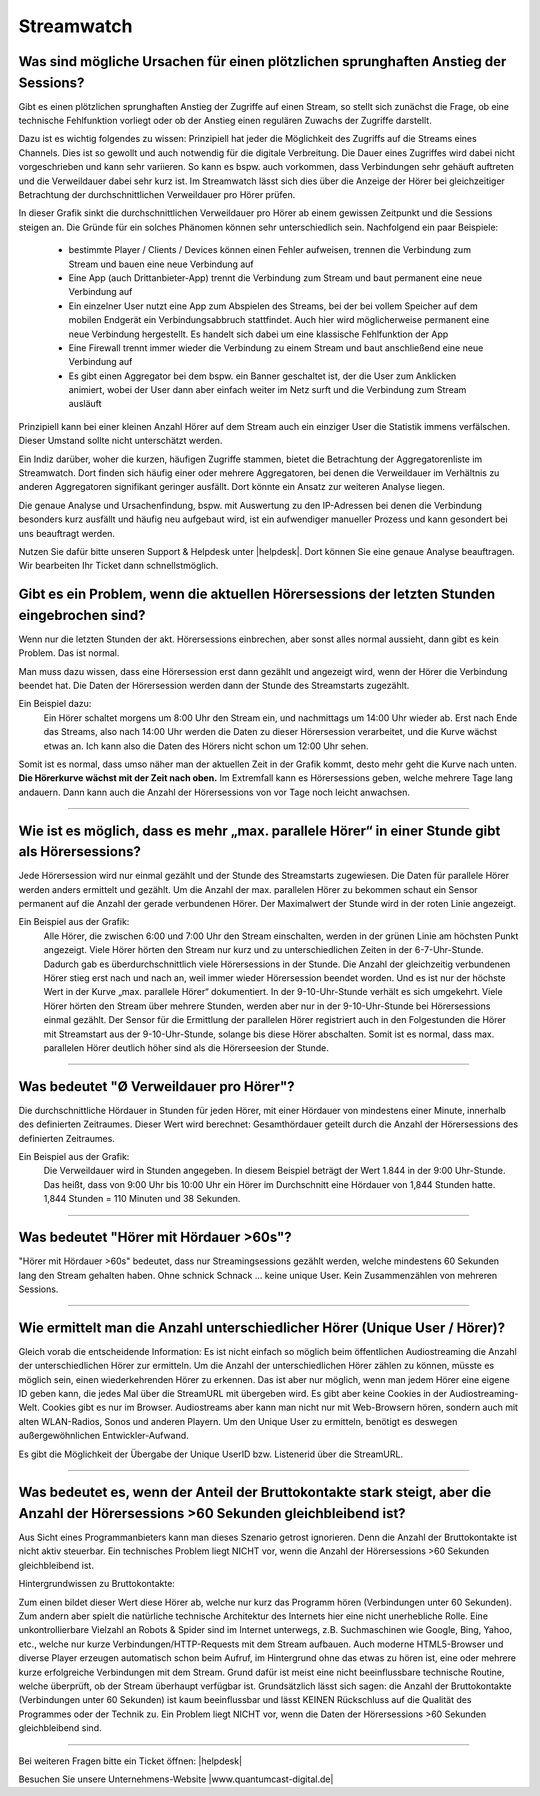 .. index:: Streamwatch FAQs

.. _streamwatch:

Streamwatch
***********

.. index:: sprunghafter Anstieg der Sessions

Was sind mögliche Ursachen für einen plötzlichen sprunghaften Anstieg der Sessions?
--------------------------------------------------------------------------------------------

Gibt es einen plötzlichen sprunghaften Anstieg der Zugriffe auf einen Stream, so stellt sich zunächst die Frage, ob eine technische Fehlfunktion vorliegt oder ob der Anstieg einen regulären Zuwachs der Zugriffe darstellt. 

Dazu ist es wichtig folgendes zu wissen: 
Prinzipiell hat jeder die Möglichkeit des Zugriffs auf die Streams eines Channels. Dies ist so gewollt und auch notwendig für die digitale Verbreitung. Die Dauer eines Zugriffes wird dabei nicht vorgeschrieben und kann sehr variieren. So kann es bspw. auch vorkommen, dass Verbindungen sehr gehäuft auftreten und die Verweildauer dabei sehr kurz ist. Im Streamwatch lässt sich dies über die Anzeige der Hörer bei gleichzeitiger Betrachtung der durchschnittlichen Verweildauer pro Hörer prüfen.

.. image:: img/sprunghafter_anstieg_Sessions.png

In dieser Grafik sinkt die durchschnittlichen Verweildauer pro Hörer ab einem gewissen Zeitpunkt und die Sessions steigen an. Die Gründe für ein solches Phänomen können sehr unterschiedlich sein. Nachfolgend ein paar Beispiele:


    - bestimmte Player / Clients / Devices können einen Fehler aufweisen, trennen die Verbindung zum Stream und bauen eine neue Verbindung auf
    - Eine App (auch Drittanbieter-App) trennt die Verbindung zum Stream und baut permanent eine neue Verbindung auf
    - Ein einzelner User nutzt eine App zum Abspielen des Streams, bei der bei vollem Speicher auf dem mobilen Endgerät ein Verbindungsabbruch stattfindet. Auch hier wird möglicherweise permanent eine neue Verbindung hergestellt. Es handelt sich dabei um eine klassische Fehlfunktion der App
    - Eine Firewall trennt immer wieder die Verbindung zu einem Stream und baut anschließend eine neue Verbindung auf
    - Es gibt einen Aggregator bei dem bspw. ein Banner geschaltet ist, der die User zum Anklicken animiert, wobei der User dann aber einfach weiter im Netz surft und die Verbindung zum Stream ausläuft

    
Prinzipiell kann bei einer kleinen Anzahl Hörer auf dem Stream auch ein einziger User die Statistik immens verfälschen. Dieser Umstand sollte nicht unterschätzt werden.

Ein Indiz darüber, woher die kurzen, häufigen Zugriffe stammen, bietet die Betrachtung der Aggregatorenliste im Streamwatch. Dort finden sich häufig einer oder mehrere Aggregatoren, bei denen die Verweildauer im Verhältnis zu anderen Aggregatoren signifikant geringer ausfällt. Dort könnte ein Ansatz zur weiteren Analyse liegen.

.. image:: img/sprunghafter_anstieg_Sessions2.png

Die genaue Analyse und Ursachenfindung, bspw. mit Auswertung zu den IP-Adressen bei denen die Verbindung besonders kurz ausfällt und häufig neu aufgebaut wird, ist ein aufwendiger manueller Prozess und kann gesondert bei uns beauftragt werden. 

Nutzen Sie dafür bitte unseren Support & Helpdesk unter |helpdesk|. Dort können Sie eine genaue Analyse beauftragen. Wir bearbeiten Ihr Ticket dann schnellstmöglich. 



.. index:: Einbruch Hörersessions der letzten Stunden

Gibt es ein Problem, wenn die aktuellen Hörersessions der letzten Stunden eingebrochen sind?
--------------------------------------------------------------------------------------------

.. image:: img/20180117_screenshot-streamwatch-listener-decrease-last-hours.png

Wenn nur die letzten Stunden der akt. Hörersessions einbrechen, 
aber sonst alles normal aussieht, 
dann gibt es kein Problem. Das ist normal.

Man muss dazu wissen, dass eine Hörersession erst dann gezählt und angezeigt wird, 
wenn der Hörer die Verbindung beendet hat. Die Daten der Hörersession werden dann der Stunde des Streamstarts zugezählt.

Ein Beispiel dazu:
    Ein Hörer schaltet morgens um 8:00 Uhr den Stream ein, und nachmittags um 14:00 Uhr wieder ab.
    Erst nach Ende das Streams, also nach 14:00 Uhr werden die Daten zu dieser Hörersession verarbeitet, und die Kurve wächst etwas an.
    Ich kann also die Daten des Hörers nicht schon um 12:00 Uhr sehen. 
    
Somit ist es normal, dass umso näher man der aktuellen Zeit in der Grafik kommt, desto mehr geht die Kurve nach unten.
**Die Hörerkurve wächst mit der Zeit nach oben.**
Im Extremfall kann es Hörersessions geben, welche mehrere Tage lang andauern. 
Dann kann auch die Anzahl der Hörersessions von vor Tage noch leicht anwachsen.


----

.. index:: parallele Hörer
.. index:: maximale parallele Hörer

Wie ist es möglich, dass es mehr „max. parallele Hörer“ in einer Stunde gibt als Hörersessions?
-----------------------------------------------------------------------------------------------
.. image:: img/20180117_screenshot-streamwatch-max-listeners-compare-sessions.png

Jede Hörersession wird nur einmal gezählt und der Stunde des Streamstarts zugewiesen. 
Die Daten für parallele Hörer werden anders ermittelt und gezählt. 
Um die Anzahl der max. parallelen Hörer zu bekommen schaut ein Sensor permanent auf die Anzahl der gerade verbundenen Hörer.
Der Maximalwert der Stunde wird in der roten Linie angezeigt.

Ein Beispiel aus der Grafik:
    Alle Hörer, die zwischen 6:00 und 7:00 Uhr den Stream einschalten, 
    werden in der grünen Linie am höchsten Punkt angezeigt. 
    Viele Hörer hörten den Stream nur kurz und zu unterschiedlichen Zeiten in der 6-7-Uhr-Stunde. 
    Dadurch gab es überdurchschnittlich viele Hörersessions in der Stunde. 
    Die Anzahl der gleichzeitig verbundenen Hörer stieg erst nach und nach an, weil immer wieder Hörersession beendet worden.
    Und es ist nur der höchste Wert in der Kurve „max. parallele Hörer“ dokumentiert.
    In der 9-10-Uhr-Stunde verhält es sich umgekehrt.
    Viele Hörer hörten den Stream über mehrere Stunden, werden aber nur in der 9-10-Uhr-Stunde bei Hörersessions einmal gezählt.
    Der Sensor für die Ermittlung der parallelen Hörer registriert auch in den Folgestunden die Hörer mit Streamstart aus der 9-10-Uhr-Stunde, solange bis diese Hörer abschalten.
    Somit ist es normal, dass max. parallelen Hörer deutlich höher sind als die Hörerseesion der Stunde.
    

    
----

.. index:: Ø Verweildauer pro Hörer
.. index:: Verweildauer pro Hörer

Was bedeutet "Ø Verweildauer pro Hörer"?
---------------------------------------------

.. image:: img/20180117_screenshot-streamwatch-hoererverweildauer-bedeutung.png

Die durchschnittliche Hördauer in Stunden für jeden Hörer, mit einer Hördauer von mindestens einer Minute, innerhalb des definierten Zeitraumes. 
Dieser Wert wird berechnet: Gesamthördauer geteilt durch die Anzahl der Hörersessions des definierten Zeitraumes.


Ein Beispiel aus der Grafik:
    Die Verweildauer wird in Stunden angegeben. In diesem Beispiel beträgt der Wert 1.844 in der 9:00 Uhr-Stunde.
    Das heißt, dass von 9:00 Uhr bis 10:00 Uhr ein Hörer im Durchschnitt eine Hördauer von 1,844 Stunden hatte.
    1,844 Stunden = 110 Minuten und 38 Sekunden.

.. seealso:: `Glossar: Ø Verweildauer pro Hörer </de/latest/glossary.html#o-verweildauer-pro-horer>`_


----

.. index:: Hörer mit Hördauer >60s

Was bedeutet "Hörer mit Hördauer >60s"?
---------------------------------------------

"Hörer mit Hördauer >60s" bedeutet, dass nur Streamingsessions gezählt werden, welche mindestens 60 Sekunden lang den Stream gehalten haben.
Ohne schnick Schnack ... keine unique User. Kein Zusammenzählen von mehreren Sessions.

.. seealso:: `Glossar: Hörer mit Hördauer >60s </de/latest/glossary.html#horer-mit-hordauer-60s>`_


----

.. index:: Unique User / Hörer
.. index:: Wiederkehrender Hörer 

Wie ermittelt man die Anzahl unterschiedlicher Hörer (Unique User / Hörer)?
---------------------------------------------

Gleich vorab die entscheidende Information: Es ist nicht einfach so möglich beim öffentlichen Audiostreaming die Anzahl der unterschiedlichen Hörer zur ermitteln.
Um die Anzahl der unterschiedlichen Hörer zählen zu können, müsste es möglich sein, einen wiederkehrenden Hörer zu erkennen. Das ist aber nur möglich, wenn man jedem Hörer eine eigene ID geben kann, die jedes Mal über die StreamURL mit übergeben wird. 
Es gibt aber keine Cookies in der Audiostreaming-Welt. Cookies gibt es nur im Browser. Audiostreams aber kann man nicht nur mit Web-Browsern hören, sondern auch mit alten WLAN-Radios, Sonos und anderen Playern.
Um den Unique User zu ermitteln, benötigt es deswegen außergewöhnlichen Entwickler-Aufwand.

Es gibt die Möglichkeit der Übergabe der Unique UserID bzw. Listenerid über die StreamURL.

.. seealso:: `Schema StreamURLs <streamurls.html#nach-welchem-schema-sind-die-streamurls-aufgebaut>`_


----

.. index:: Bruttokontakte

Was bedeutet es, wenn der Anteil der Bruttokontakte stark steigt, aber die Anzahl der Hörersessions >60 Sekunden gleichbleibend ist?
---------------------------------------------
Aus Sicht eines Programmanbieters kann man dieses Szenario getrost ignorieren. Denn die Anzahl der Bruttokontakte ist nicht aktiv steuerbar. Ein technisches Problem liegt NICHT vor, wenn die Anzahl der Hörersessions >60 Sekunden gleichbleibend ist.

Hintergrundwissen zu Bruttokontakte:

Zum einen bildet dieser Wert diese Hörer ab, welche nur kurz das Programm hören (Verbindungen unter 60 Sekunden).
Zum andern aber spielt die natürliche technische Architektur des Internets hier eine nicht unerhebliche Rolle.
Eine unkontrollierbare Vielzahl an Robots & Spider sind im Internet unterwegs, z.B.  Suchmaschinen wie Google, Bing, Yahoo, etc., welche nur kurze Verbindungen/HTTP-Requests mit dem Stream aufbauen.
Auch moderne HTML5-Browser und diverse Player erzeugen automatisch schon beim Aufruf, im Hintergrund ohne das etwas zu hören ist, eine oder mehrere kurze erfolgreiche Verbindungen mit dem Stream.
Grund dafür ist meist eine nicht beeinflussbare technische Routine, welche überprüft, ob der Stream überhaupt verfügbar ist.
Grundsätzlich lässt sich sagen: die Anzahl der Bruttokontakte (Verbindungen unter 60 Sekunden) ist kaum beeinflussbar und lässt KEINEN Rückschluss auf die Qualität des Programmes oder der Technik zu. Ein Problem liegt NICHT vor, wenn die Daten der Hörersessions >60 Sekunden gleichbleibend sind.

----


Bei weiteren Fragen bitte ein Ticket öffnen: |helpdesk|

Besuchen Sie unsere Unternehmens-Website |www.quantumcast-digital.de|



.. |helpdesk| raw:: html

    <a href="https://streamabc.zammad.com" target="_blank">https://streamabc.zammad.com</a>


.. |www.quantumcast-digital.de| raw:: html

   <a href="https://www.quantumcast-digital.de" target="_blank">www.quantumcast-digital.de</a>

.. |Console| raw:: html

   <a href="https://www.quantumcast-digital.de" target="_blank">Console</a>
   
